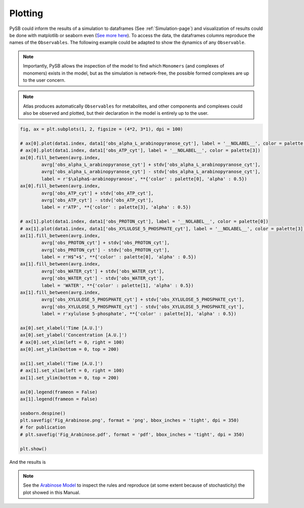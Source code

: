 .. _Plotting-page:

Plotting
========

PySB could inform the results of a simulation to dataframes (See
:ref:`Simulation-page`) and visualization of results could be done with
matplotlib or seaborn even (`See more here <https://seaborn.pydata.org/>`_). To
access the data, the dataframes columns reproduce the names of the ``Observables``.
The following example could be adapted to show the dynamics of any ``Observable``.

.. note::
	Importantly, PySB allows the inspection of the model to find which
	``Monomers`` (and complexes of monomers) exists in the model, but as the
	simulation is network-free, the possible formed complexes are up to the user
	concern.

.. note::
	Atlas produces automatically ``Observables`` for metabolites, and other
	components and complexes could also be observed and plotted, but their
	declaration in the model is entirely up to the user.

.. code-block:: python3

	fig, ax = plt.subplots(1, 2, figsize = (4*2, 3*1), dpi = 100)

	# ax[0].plot(data1.index, data1['obs_alpha_L_arabinopyranose_cyt'], label = '__NOLABEL__', color = palette[0])
	# ax[0].plot(data1.index, data1['obs_ATP_cyt'], label = '__NOLABEL__', color = palette[3])
	ax[0].fill_between(avrg.index,
		avrg['obs_alpha_L_arabinopyranose_cyt'] + stdv['obs_alpha_L_arabinopyranose_cyt'],
		avrg['obs_alpha_L_arabinopyranose_cyt'] - stdv['obs_alpha_L_arabinopyranose_cyt'],
		label = r'$\alpha$-arabinopyranose', **{'color' : palette[0], 'alpha' : 0.5})
	ax[0].fill_between(avrg.index,
		avrg['obs_ATP_cyt'] + stdv['obs_ATP_cyt'],
		avrg['obs_ATP_cyt'] - stdv['obs_ATP_cyt'],
		label = r'ATP', **{'color' : palette[3], 'alpha' : 0.5})

	# ax[1].plot(data1.index, data1['obs_PROTON_cyt'], label = '__NOLABEL__', color = palette[0])
	# ax[1].plot(data1.index, data1['obs_XYLULOSE_5_PHOSPHATE_cyt'], label = '__NOLABEL__', color = palette[3])
	ax[1].fill_between(avrg.index,
		avrg['obs_PROTON_cyt'] + stdv['obs_PROTON_cyt'],
		avrg['obs_PROTON_cyt'] - stdv['obs_PROTON_cyt'],
		label = r'H$^+$', **{'color' : palette[0], 'alpha' : 0.5})
	ax[1].fill_between(avrg.index,
		avrg['obs_WATER_cyt'] + stdv['obs_WATER_cyt'],
		avrg['obs_WATER_cyt'] - stdv['obs_WATER_cyt'],
		label = 'WATER', **{'color' : palette[1], 'alpha' : 0.5})
	ax[1].fill_between(avrg.index,
		avrg['obs_XYLULOSE_5_PHOSPHATE_cyt'] + stdv['obs_XYLULOSE_5_PHOSPHATE_cyt'],
		avrg['obs_XYLULOSE_5_PHOSPHATE_cyt'] - stdv['obs_XYLULOSE_5_PHOSPHATE_cyt'],
		label = r'xylulose 5-phosphate', **{'color' : palette[3], 'alpha' : 0.5})

	ax[0].set_xlabel('Time [A.U.]')
	ax[0].set_ylabel('Concentration [A.U.]')
	# ax[0].set_xlim(left = 0, right = 100)
	ax[0].set_ylim(bottom = 0, top = 200)

	ax[1].set_xlabel('Time [A.U.]')
	# ax[1].set_xlim(left = 0, right = 100)
	ax[1].set_ylim(bottom = 0, top = 200)

	ax[0].legend(frameon = False)
	ax[1].legend(frameon = False)

	seaborn.despine()
	plt.savefig('Fig_Arabinose.png', format = 'png', bbox_inches = 'tight', dpi = 350)
	# for publication
	# plt.savefig('Fig_Arabinose.pdf', format = 'pdf', bbox_inches = 'tight', dpi = 350)

	plt.show()

And the results is

.. image:: Fig_Arabinose.png

.. note::
	See the `Arabinose Model <https://github.com/glucksfall/atlas/blob/master/arabinose/Model%20arabinose%20operon%20Met%20%2B%20PPI%20%2B%20TXTL%20%2B%20GRN.ipynb>`_
	to inspect the rules and reproduce (at some extent because of stochasticity) the plot showed in this Manual.
